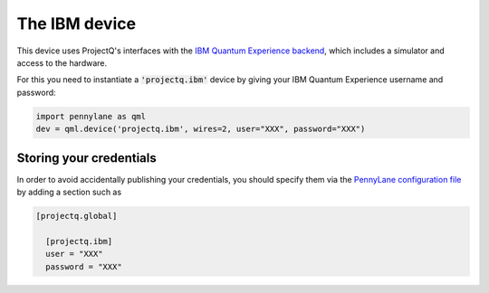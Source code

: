 The IBM device
==============

This device uses ProjectQ's interfaces with the
`IBM Quantum Experience backend <https://projectq.readthedocs.io/en/latest/projectq.backends.html#projectq.backends.IBMBackend>`_,
which includes a simulator and access to the hardware.

For this you need to instantiate a :code:`'projectq.ibm'`
device by giving your IBM Quantum Experience username and password:

.. code-block:: python

    import pennylane as qml
    dev = qml.device('projectq.ibm', wires=2, user="XXX", password="XXX")

Storing your credentials
~~~~~~~~~~~~~~~~~~~~~~~~

In order to avoid accidentally publishing your credentials, you should specify them
via the `PennyLane configuration file <https://pennylane.readthedocs.io/en/latest/code/configuration.html>`_
by adding a section such as

.. code::

  [projectq.global]

    [projectq.ibm]
    user = "XXX"
    password = "XXX"

